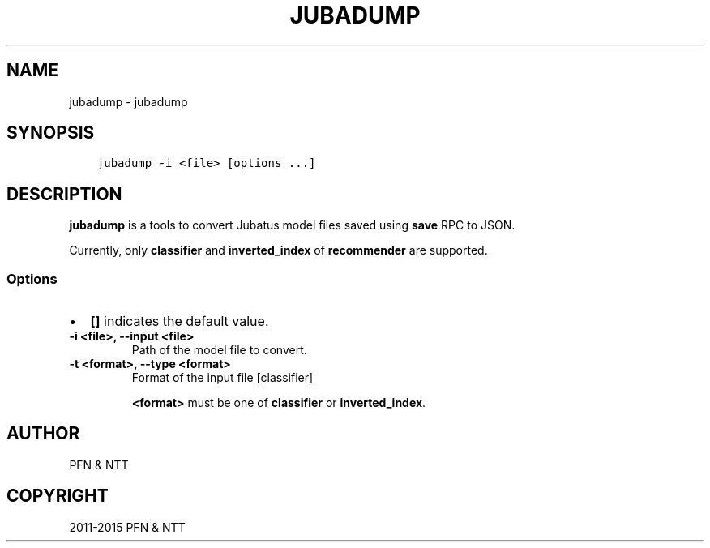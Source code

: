 .\" Man page generated from reStructuredText.
.
.TH "JUBADUMP" "1" " " "" "Jubatus"
.SH NAME
jubadump \- jubadump
.
.nr rst2man-indent-level 0
.
.de1 rstReportMargin
\\$1 \\n[an-margin]
level \\n[rst2man-indent-level]
level margin: \\n[rst2man-indent\\n[rst2man-indent-level]]
-
\\n[rst2man-indent0]
\\n[rst2man-indent1]
\\n[rst2man-indent2]
..
.de1 INDENT
.\" .rstReportMargin pre:
. RS \\$1
. nr rst2man-indent\\n[rst2man-indent-level] \\n[an-margin]
. nr rst2man-indent-level +1
.\" .rstReportMargin post:
..
.de UNINDENT
. RE
.\" indent \\n[an-margin]
.\" old: \\n[rst2man-indent\\n[rst2man-indent-level]]
.nr rst2man-indent-level -1
.\" new: \\n[rst2man-indent\\n[rst2man-indent-level]]
.in \\n[rst2man-indent\\n[rst2man-indent-level]]u
..
.SH SYNOPSIS
.INDENT 0.0
.INDENT 3.5
.sp
.nf
.ft C
jubadump \-i <file> [options ...]
.ft P
.fi
.UNINDENT
.UNINDENT
.SH DESCRIPTION
.sp
\fBjubadump\fP is a tools to convert Jubatus model files saved using \fBsave\fP RPC to JSON.
.sp
Currently, only \fBclassifier\fP and \fBinverted_index\fP of \fBrecommender\fP are supported.
.SS Options
.INDENT 0.0
.IP \(bu 2
\fB[]\fP indicates the default value.
.UNINDENT
.INDENT 0.0
.TP
.B \-i <file>, \-\-input <file>
Path of the model file to convert.
.UNINDENT
.INDENT 0.0
.TP
.B \-t <format>, \-\-type <format>
Format of the input file [classifier]
.sp
\fB<format>\fP must be one of \fBclassifier\fP or \fBinverted_index\fP\&.
.UNINDENT
.SH AUTHOR
PFN & NTT
.SH COPYRIGHT
2011-2015 PFN & NTT
.\" Generated by docutils manpage writer.
.
